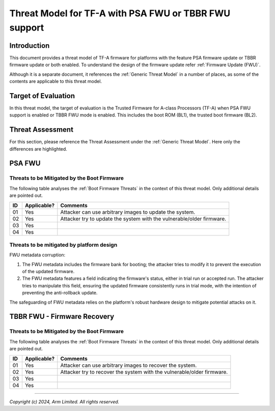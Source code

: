 Threat Model for TF-A with PSA FWU or TBBR FWU support
~~~~~~~~~~~~~~~~~~~~~~~~~~~~~~~~~~~~~~~~~~~~~~~~~~~~~~

Introduction
************

This document provides a threat model of TF-A firmware for platforms with
the feature PSA firmware update or TBBR firmware update or both enabled.
To understand the design of the firmware update refer
:ref:`Firmware Update (FWU)`.

Although it is a separate document, it references the :ref:`Generic Threat
Model` in a number of places, as some of the contents are applicable to this
threat model.

Target of Evaluation
********************

In this threat model, the target of evaluation is the Trusted Firmware for
A-class Processors (TF-A) when PSA FWU support is enabled or TBBR FWU mode
is enabled. This includes the boot ROM (BL1), the trusted boot firmware (BL2).

Threat Assessment
*****************

For this section, please reference the Threat Assessment under the
:ref:`Generic Threat Model`. Here only the differences are highlighted.

PSA FWU
*******

Threats to be Mitigated by the Boot Firmware
--------------------------------------------

The following table analyses the :ref:`Boot Firmware Threats` in the context
of this threat model. Only additional details are pointed out.

+----+-------------+-------------------------------------------------------+
| ID | Applicable? | Comments                                              |
+====+=============+=======================================================+
| 01 |     Yes     | | Attacker can use arbitrary images to update the     |
|    |             |   system.                                             |
+----+-------------+-------------------------------------------------------+
| 02 |     Yes     | | Attacker try to update the system with the          |
|    |             |   vulnerable/older firmware.                          |
+----+-------------+-------------------------------------------------------+
| 03 |     Yes     |                                                       |
+----+-------------+-------------------------------------------------------+
| 04 |     Yes     |                                                       |
+----+-------------+-------------------------------------------------------+


Threats to be mitigated by platform design
------------------------------------------

FWU metadata corruption:

1. The FWU metadata includes the firmware bank for booting; the attacker
   tries to modify it to prevent the execution of the updated firmware.
2. The FWU metadata features a field indicating the firmware's status, either
   in trial run or accepted run. The attacker tries to manipulate this field,
   ensuring the updated firmware consistently runs in trial mode, with the
   intention of preventing the anti-rollback update.

The safeguarding of FWU metadata relies on the platform's robust hardware
design to mitigate potential attacks on it.

TBBR FWU - Firmware Recovery
****************************

Threats to be Mitigated by the Boot Firmware
--------------------------------------------

The following table analyses the :ref:`Boot Firmware Threats` in the context
of this threat model. Only additional details are pointed out.

+----+-------------+-------------------------------------------------------+
| ID | Applicable? | Comments                                              |
+====+=============+=======================================================+
| 01 |     Yes     | | Attacker can use arbitrary images to recover the    |
|    |             |   system.                                             |
+----+-------------+-------------------------------------------------------+
| 02 |     Yes     | | Attacker try to recover the system with the         |
|    |             |   vulnerable/older firmware.                          |
+----+-------------+-------------------------------------------------------+
| 03 |     Yes     |                                                       |
+----+-------------+-------------------------------------------------------+
| 04 |     Yes     |                                                       |
+----+-------------+-------------------------------------------------------+

--------------

*Copyright (c) 2024, Arm Limited. All rights reserved.*
